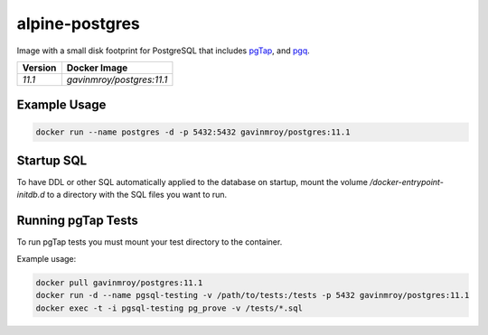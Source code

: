 alpine-postgres
===============
Image with a small disk footprint for PostgreSQL that includes
`pgTap <http://pgtap.org>`_, and `pgq <http://pgq.github.io>`_.

+---------+----------------------------+
| Version | Docker Image               |
+=========+============================+
| `11.1`  | `gavinmroy/postgres:11.1`  |
+---------+----------------------------+

Example Usage
-------------

.. code-block:: bash

    docker run --name postgres -d -p 5432:5432 gavinmroy/postgres:11.1

Startup SQL
-----------
To have DDL or other SQL automatically applied to the database on startup,
mount the volume  `/docker-entrypoint-initdb.d` to a directory with the
SQL files you want to run.

Running pgTap Tests
-------------------
To run pgTap tests you must mount your test directory to the container.

Example usage:

.. code:: bash

    docker pull gavinmroy/postgres:11.1
    docker run -d --name pgsql-testing -v /path/to/tests:/tests -p 5432 gavinmroy/postgres:11.1
    docker exec -t -i pgsql-testing pg_prove -v /tests/*.sql
